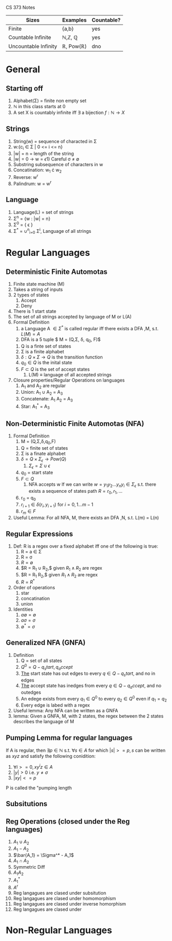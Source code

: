 
CS 373 Notes
| Sizes                | Examples                          | Countable? |
|----------------------+-----------------------------------+------------|
| Finite               | {a,b}                             | yes        |
| Countable Infinite   | \mathbb{N},\mathbb{Z}, \mathbb{Q} | yes        |
| Uncountable Infinity | \mathbb{R}, Pow(\mathbb{R})       | dno        |

* General
** Starting off
     1) Alphabet(\Sigma) = finite non empty set
     2) \mathbb{N} in this class starts at 0
     3) A set X is countably infinite iff $\exists$ a bijection $f:\mathbb{N} \rightarrow X$
** Strings
   1) String(w) = sequence of characted in \Sigma
   2) w:{c_i \in \Sigma | 0 <= i <= n}
   3) |w| = n = length of the string
   4) |w| = 0 \rightarrow w = \epsilon
      1) Careful \sigma \neq \emptyset
   5) Substring subsequence of characters in w
   6) Concatination: w_1 \cdot w_2
   7) Reverse: w^r
   8) Palindrum: w = w^r
** Language
    1) Language(L) = set of strings
    2) \Sigma^n = {w : |w| = n}
    3) \Sigma^0 = { \epsilon }
    4) \Sigma^* = \cup^n_{i=0} \Sigma^i, Language of all strings
* Regular Languages
** Deterministic Finite Automotas
  1) Finite state machine (M)
  2) Takes a string of inputs
  3) 2 types of states
     1) Accept
     2) Deny
  4) There is 1 start state
  5) The set of all strings accepted by language of M or L(A)
  6) Formal Definition
     1) a Language A $\in \Sigma^*$ is called regular iff there
        exists a DFA ,M, s.t. $L(M) = A$
     2) \A DFA is a 5 tuple $ M = (Q,\Sigma, \delta, q_0, F)$
	1) Q is a finte set of states
	2) \Sigma is a finite alphabet
	3) $\delta: Q\times\Sigma \rightarrow Q$ is the transition function
	4) $q_0 \in Q$  is the inital state
	5) $F \subset Q$ is the set of accept states
     3) L(M) \equiv language of all accepted strings
  7) Closure properties/Regular Operations on languages
     1) A_1 and A_2 are regular
     2) Union: A_1 \cup A_2 = A_3
     3) Concatenate: A_1 A_2 = A_3
     4) Star: A_1^* = A_3
** Non-Deterministic Finite Automotas (NFA)
   1) Formal Definition
      1) M = (Q,\Sigma,\delta,q_0,F)
	 1) Q = finite set of states
	 2) \Sigma  is a finate alphabet
	 3) $\delta = Q \times \Sigma_\epsilon \rightarrow Pow(Q)$
	    1) $\Sigma_\epsilon = \Sigma \cup {\epsilon}$
	 4) $q_0$ = start state
	 5) $F \subset Q$
      2) NFA accepts w If we can write $w = {y_1 y_2 ... y_n
         y_i \in \Sigma_\epsilon}$ s.t. there exists a sequence of
         states path $R = {r_0,r_1,...}$
	 1) r_0 = q_0
	 2) $r_{i+1}\in\delta(r_i,y_{i+1})$ for $i=0,1...m-1$
	 3) $r_m \in F$
   2) Useful Lemma: For all NFA, M, there exists an DFA ,N, s.t. L(m)
      = L(n)


** Regular Expressions
   1) Def: R is a regex over a fixed alphabet iff one of the
      following is true:
      1) R = a \in \Sigma
      2) R = \sigma
      3) $R = \emptyset$
      4) $R = R_1 \cup R_2,$ given $R_1 \wedge R_2$ are regex
      5) $R = R_1 R_2,$ given $R_1 \wedge R_2$ are regex
      6) $R = R^*$
   2) Order of operations
      1) star
      2) concatination
      3) union
   3) Identities
      1) $a \emptyset = \emptyset$
      2) $a \sigma = \sigma$
      3) $\emptyset^* = {\sigma}$


** Generalized NFA (GNFA)
   1) Definition
      1) Q = set of all states
      2) $Q^0 = Q - {q_start, q_accept}$
      3) _The_ start state has out edges to every $q\in Q - {q_start}$, and
         no in edges
      4) _The_ accept state has inedges from every $q\in Q - {q_accept}$,
         and no outedges
      5) An edege exists from every $q_1\in Q^0$ to every $q_2\in Q^0$
         even if $q_1=q_2$
      6) Every edge is labed with a regex
   2) Useful lemma: Any NFA can be written as a GNFA
   3) lemma: Given a GNFA, M,  with 2 states, the regex between the 2
      states describes the language of M

** Pumping Lemma for regular languages
  If A is regular, then $\exists p \in \mathbb{N}$ s.t. $\forall s
   \in A$ for which $|s| >= p, s$ can be written as  $xyz$ and
   satisfy the following conidition:
   1) $\forall i >= 0, x y^i z \in A$
   2) $|y|>0$ i.e. $y \neq \sigma$
   3) $|xy| <= p$
  P is called the "pumping length

** Subsitutions
** Reg Operations (closed under the Reg languages)
   1) $A_1 \cup A_2$
   2) $A_1 - A_2$
   3) $\bar{A_1} = \Sigma^* - A_1$
   4) $A_1 \cap A_2$
   5) Symmetric Diff
   6) $A_1 A_2$
   7) $A_1^*$
   8) $A^r$
   9) Reg langagues are clased under subsitution
   10) Reg langagues are clased under homomorphism
   11) Reg langagues are clased under inverse homorphism
   12) Reg langagues are clased under 
* Non-Regular Languages

